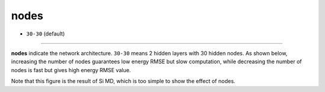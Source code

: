 =====
nodes
=====

- ``30-30`` (default)

----

**nodes** indicate the network architecture. ``30-30`` means 2 hidden layers with 30 hidden nodes. As shown below, increasing the number of nodes guarantees low energy RMSE but slow computation, while decreasing the number of nodes is fast but gives high energy RMSE value.

.. image:: /inputs/input.yaml/neural_network/nodes.png
   :width: 500

Note that this figure is the result of Si MD, which is too simple to show the effect of nodes.
